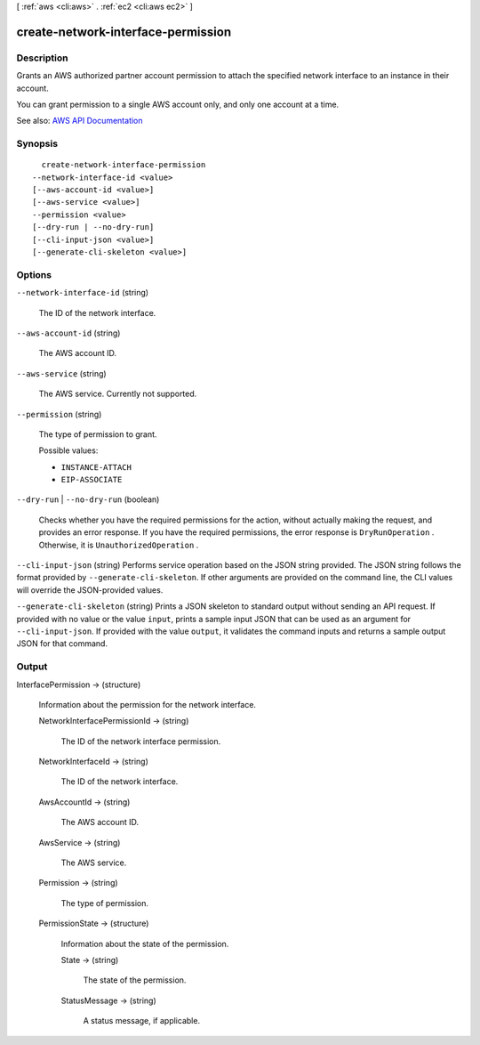[ :ref:`aws <cli:aws>` . :ref:`ec2 <cli:aws ec2>` ]

.. _cli:aws ec2 create-network-interface-permission:


***********************************
create-network-interface-permission
***********************************



===========
Description
===========



Grants an AWS authorized partner account permission to attach the specified network interface to an instance in their account.

 

You can grant permission to a single AWS account only, and only one account at a time.



See also: `AWS API Documentation <https://docs.aws.amazon.com/goto/WebAPI/ec2-2016-11-15/CreateNetworkInterfacePermission>`_


========
Synopsis
========

::

    create-network-interface-permission
  --network-interface-id <value>
  [--aws-account-id <value>]
  [--aws-service <value>]
  --permission <value>
  [--dry-run | --no-dry-run]
  [--cli-input-json <value>]
  [--generate-cli-skeleton <value>]




=======
Options
=======

``--network-interface-id`` (string)


  The ID of the network interface.

  

``--aws-account-id`` (string)


  The AWS account ID.

  

``--aws-service`` (string)


  The AWS service. Currently not supported.

  

``--permission`` (string)


  The type of permission to grant.

  

  Possible values:

  
  *   ``INSTANCE-ATTACH``

  
  *   ``EIP-ASSOCIATE``

  

  

``--dry-run`` | ``--no-dry-run`` (boolean)


  Checks whether you have the required permissions for the action, without actually making the request, and provides an error response. If you have the required permissions, the error response is ``DryRunOperation`` . Otherwise, it is ``UnauthorizedOperation`` .

  

``--cli-input-json`` (string)
Performs service operation based on the JSON string provided. The JSON string follows the format provided by ``--generate-cli-skeleton``. If other arguments are provided on the command line, the CLI values will override the JSON-provided values.

``--generate-cli-skeleton`` (string)
Prints a JSON skeleton to standard output without sending an API request. If provided with no value or the value ``input``, prints a sample input JSON that can be used as an argument for ``--cli-input-json``. If provided with the value ``output``, it validates the command inputs and returns a sample output JSON for that command.



======
Output
======

InterfacePermission -> (structure)

  

  Information about the permission for the network interface.

  

  NetworkInterfacePermissionId -> (string)

    

    The ID of the network interface permission.

    

    

  NetworkInterfaceId -> (string)

    

    The ID of the network interface.

    

    

  AwsAccountId -> (string)

    

    The AWS account ID.

    

    

  AwsService -> (string)

    

    The AWS service.

    

    

  Permission -> (string)

    

    The type of permission.

    

    

  PermissionState -> (structure)

    

    Information about the state of the permission.

    

    State -> (string)

      

      The state of the permission.

      

      

    StatusMessage -> (string)

      

      A status message, if applicable.

      

      

    

  

